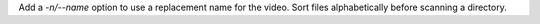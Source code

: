 Add a `-n/--name` option to use a replacement name for the video.
Sort files alphabetically before scanning a directory.
